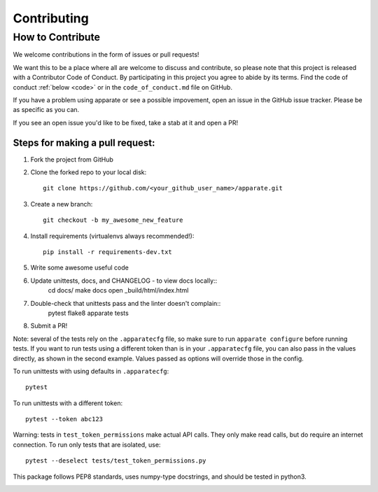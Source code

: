 .. _contrib:

Contributing
============

How to Contribute
-----------------

We welcome contributions in the form of issues or pull requests! 

We want this to be a place where all are welcome to discuss and contribute, so please note that this project is released with a Contributor Code of Conduct. By participating in this project you agree to abide by its terms. Find the code of conduct :ref:`below <code>` or in the ``code_of_conduct.md`` file on GitHub.

If you have a problem using apparate or see a possible impovement, open an issue in the GitHub issue tracker. Please be as specific as you can.

If you see an open issue you'd like to be fixed, take a stab at it and open a PR!

Steps for making a pull request:
################################

1. Fork the project from GitHub
2. Clone the forked repo to your local disk:: 

    git clone https://github.com/<your_github_user_name>/apparate.git

3. Create a new branch::

    git checkout -b my_awesome_new_feature

4. Install requirements (virtualenvs always recommended!)::
    
    pip install -r requirements-dev.txt

5. Write some awesome useful code

6. Update unittests, docs, and CHANGELOG - to view docs locally::
     cd docs/
     make docs
     open _build/html/index.html

7. Double-check that unittests pass and the linter doesn't complain::
     pytest
     flake8 apparate tests

8. Submit a PR!

Note: several of the tests rely on the ``.apparatecfg`` file, so make sure to run ``apparate configure`` before running tests. If you want to run tests using a different token than is in your ``.apparatecfg`` file, you can also pass in the values directly, as shown in the second example. Values passed as options will override those in the config.

To run unittests with using defaults in ``.apparatecfg``::

   pytest 

To run unittests with a different token::

   pytest --token abc123

Warning: tests in ``test_token_permissions`` make actual API calls. They only make read calls, but do require an internet connection. To run only tests that are isolated, use::

    pytest --deselect tests/test_token_permissions.py

This package follows PEP8 standards, uses numpy-type docstrings, and should be tested in python3.

.. _code:

.. mdinclude:: ../code_of_conduct.md
